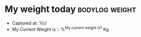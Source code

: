 * My weight today                                            :bodylog:weight:

- Captured at: %U
- My Current Weight is :: %^{My current weight is?} Kg
